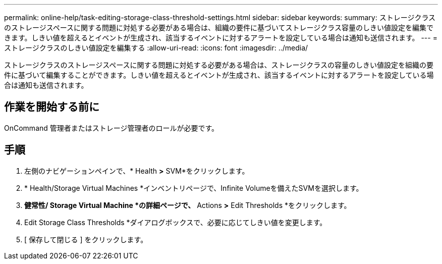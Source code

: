 ---
permalink: online-help/task-editing-storage-class-threshold-settings.html 
sidebar: sidebar 
keywords:  
summary: ストレージクラスのストレージスペースに関する問題に対処する必要がある場合は、組織の要件に基づいてストレージクラス容量のしきい値設定を編集できます。しきい値を超えるとイベントが生成され、該当するイベントに対するアラートを設定している場合は通知も送信されます。 
---
= ストレージクラスのしきい値設定を編集する
:allow-uri-read: 
:icons: font
:imagesdir: ../media/


[role="lead"]
ストレージクラスのストレージスペースに関する問題に対処する必要がある場合は、ストレージクラスの容量のしきい値設定を組織の要件に基づいて編集することができます。しきい値を超えるとイベントが生成され、該当するイベントに対するアラートを設定している場合は通知も送信されます。



== 作業を開始する前に

OnCommand 管理者またはストレージ管理者のロールが必要です。



== 手順

. 左側のナビゲーションペインで、* Health *>* SVM*をクリックします。
. * Health/Storage Virtual Machines *インベントリページで、Infinite Volumeを備えたSVMを選択します。
. *健常性/ Storage Virtual Machine *の詳細ページで、* Actions *>* Edit Thresholds *をクリックします。
. Edit Storage Class Thresholds *ダイアログボックスで、必要に応じてしきい値を変更します。
. [ 保存して閉じる ] をクリックします。

